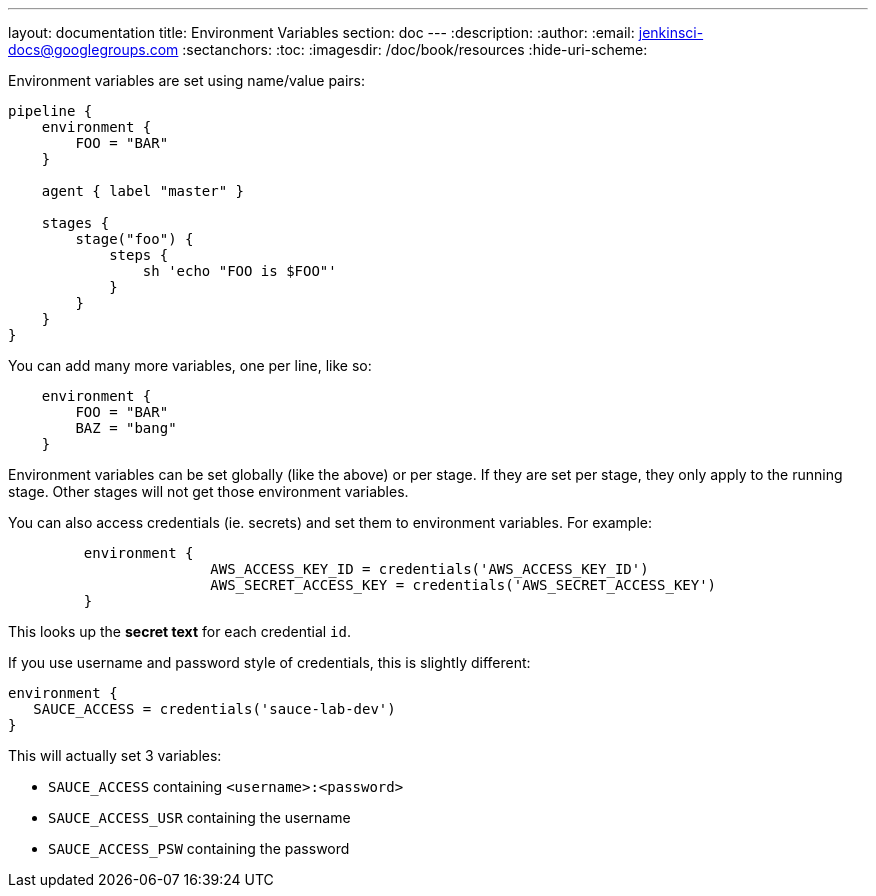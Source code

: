 ---
layout: documentation
title: Environment Variables
section: doc
---
:description:
:author:
:email: jenkinsci-docs@googlegroups.com
:sectanchors:
:toc:
:imagesdir: /doc/book/resources
:hide-uri-scheme:

Environment variables are set using name/value pairs:


```
pipeline {
    environment {
        FOO = "BAR"
    }

    agent { label "master" }

    stages {
        stage("foo") {
            steps {
                sh 'echo "FOO is $FOO"'
            }
        }
    }
}
```

You can add many more variables, one per line, like so:

```
    environment {
        FOO = "BAR"
        BAZ = "bang"
    }

```

Environment variables can be set globally (like the above) or per stage. If they are set per stage, they only apply to the running stage. Other stages will not get those environment variables.

You can also access credentials (ie. secrets) and set them to environment variables. For example:

```
	 environment {
	 		AWS_ACCESS_KEY_ID = credentials('AWS_ACCESS_KEY_ID')
			AWS_SECRET_ACCESS_KEY = credentials('AWS_SECRET_ACCESS_KEY')
	 }
```

This looks up the *secret text* for each credential `id`.

If you use username and password style of credentials, this is slightly different:

```
environment {
   SAUCE_ACCESS = credentials('sauce-lab-dev')
}
```

This will actually set 3 variables:

* `SAUCE_ACCESS` containing `<username>:<password>`
* `SAUCE_ACCESS_USR` containing the username
* `SAUCE_ACCESS_PSW` containing the password
